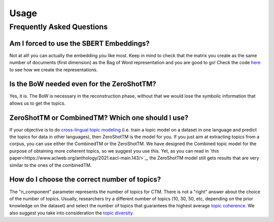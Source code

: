 =====
Usage
=====

Frequently Asked Questions
--------------------------

Am I forced to use the SBERT Embeddings?
****************************************

Not at all! you can actually the embedding you like most. Keep in mind to check that the matrix you create
as the same number of documents (first dimension) as the Bag of Word representation and you are good to go!
Check the code `here <https://github.com/MilaNLProc/contextualized-topic-models/blob/master/contextualized_topic_models/utils/data_preparation.py>`_
to see how we create the representations.


Is the BoW needed even for the ZeroShotTM?
******************************************

Yes, it is. The BoW is necessary in the reconstruction phase, without that we would lose the symbolic information
that allows us to get the topics.


ZeroShotTM or CombinedTM? Which one should I use?
*************************************************
If your objective is to do `cross-lingual topic modeling`_ (i.e. train a topic model on a dataset in one language and predict the topics for data in other languages), then ZeroShotTM is the model for you. If you just aim at extracting topics from a corpus, you can use either the CombinedTM or the ZeroShotTM. We have designed the Combined topic model for the purpose of obtaining more coherent topics, so we suggest you use this. Yet, as you can read in `this paper<https://www.aclweb.org/anthology/2021.eacl-main.143/>`_, the ZeroShotTM model still gets results that are very similar to the ones of the combinedTM.   



How do I choose the correct number of topics?
***********************************************

The "n_component" parameter represents the number of topics for CTM. There is not a "right" answer about the choice of the number of topics. Usually, researchers try a different number of topics (10, 30, 50, etc, depending on the prior knowledge on the dataset) and select the number of topics that guarantees the highest average `topic coherence`_. We also suggest you take into consideration the `topic diversity`_. 

.. _topic coherence: https://github.com/MilaNLProc/contextualized-topic-models/blob/cb495ca29f73a6d01fbe4ff7bc5b746b2716a593/contextualized_topic_models/evaluation/measures.py#L56
.. _topic diversity: https://github.com/MilaNLProc/contextualized-topic-models/blob/cb495ca29f73a6d01fbe4ff7bc5b746b2716a593/contextualized_topic_models/evaluation/measures.py#L159
.. _cross-lingual topic modeling: https://github.com/MilaNLProc/contextualized-topic-models#cross-lingual-topic-modeling
